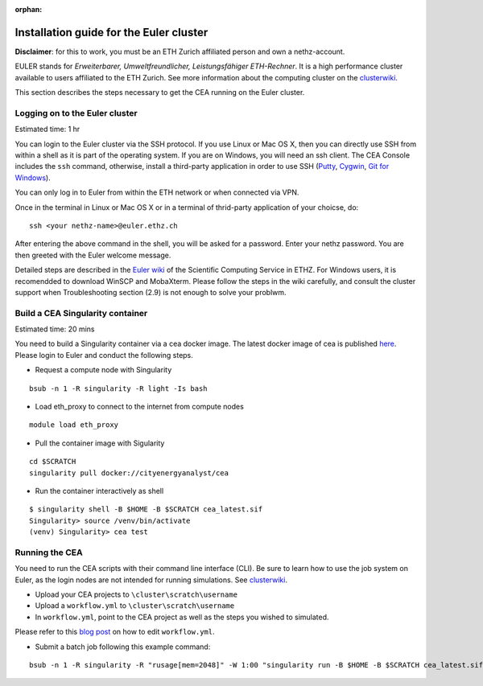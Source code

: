 :orphan:

Installation guide for the Euler cluster
=======================================================

**Disclaimer**: for this to work, you must be an ETH Zurich affiliated
person and own a nethz-account.

EULER stands for *Erweiterbarer, Umweltfreundlicher, Leistungsfähiger
ETH-Rechner*. It is a high performance cluster available to users
affiliated to the ETH Zurich. See more information about the computing
cluster on the clusterwiki_.

.. _clusterwiki: https://scicomp.ethz.ch

This section describes the steps necessary to get the CEA running on the
Euler cluster.

Logging on to the Euler cluster
-------------------------------

Estimated time: 1 hr

You can login to the Euler cluster via the SSH protocol. If you use
Linux or Mac OS X, then you can directly use SSH from within a shell as
it is part of the operating system. If you are on Windows, you will need an ssh client. The CEA Console includes
the ``ssh`` command, otherwise, install a third-party application in order to use SSH
(`Putty <http://www.chiark.greenend.org.uk/~sgtatham/putty/download.html>`__,
`Cygwin <https://www.cygwin.com/>`__, `Git for
Windows <https://git-scm.com/download/win>`__).

You can only log in to Euler from within the ETH network or when
connected via VPN.

Once in the terminal in Linux or Mac OS X or in a terminal of
thrid-party application of your choicse, do:

::

    ssh <your nethz-name>@euler.ethz.ch

After entering the above command in the shell, you will be asked for a
password. Enter your nethz password. You are then greeted with the Euler
welcome message.

Detailed steps are described in the `Euler wiki <https://scicomp.ethz.ch/wiki/Getting_started_with_clusters>`_ of the Scientific Computing Service in ETHZ.
For Windows users, it is recomendded to download WinSCP and MobaXterm.
Please follow the steps in the wiki carefully, and consult the cluster support when Troubleshooting section (2.9) is not
enough to solve your problwm.


Build a CEA Singularity container
---------------------------------

Estimated time: 20 mins

You need to build a Singularity container via a cea docker image.
The latest docker image of cea is published `here <https://hub.docker.com/u/cityenergyanalyst>`_.
Please login to Euler and conduct the following steps.

- Request a compute node with Singularity

::

    bsub -n 1 -R singularity -R light -Is bash

- Load eth_proxy to connect to the internet from compute nodes

::

    module load eth_proxy


- Pull the container image with Sigularity

::

    cd $SCRATCH
    singularity pull docker://cityenergyanalyst/cea


- Run the container interactively as shell

::

    $ singularity shell -B $HOME -B $SCRATCH cea_latest.sif
    Singularity> source /venv/bin/activate
    (venv) Singularity> cea test


Running the CEA
---------------

You need to run the CEA scripts with their command line interface (CLI). Be sure to learn how to use the job system
on Euler, as the login nodes are not intended for running simulations. See clusterwiki_.

- Upload your CEA projects to ``\cluster\scratch\username``

- Upload a ``workflow.yml`` to ``\cluster\scratch\username``

- In ``workflow.yml``, point to the CEA project as well as the steps you wished to simulated.
Please refer to this `blog post <https://cityenergyanalyst.com/blog/2020/1/14/cea-workflow-how-to-automate-simulations>`_ on how to edit ``workflow.yml``.

- Submit a batch job following this example command:

::

    bsub -n 1 -R singularity -R "rusage[mem=2048]" -W 1:00 "singularity run -B $HOME -B $SCRATCH cea_latest.sif cea workflow --workflow /cluster/scratch/username/workflow.yml"


